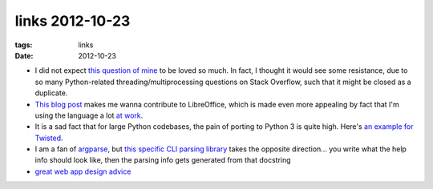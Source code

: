 links 2012-10-23
================

:tags: links
:date: 2012-10-23



-  I did not expect `this question of mine`_ to be loved so much. In
   fact, I thought it would see some resistance, due to so many
   Python-related threading/multiprocessing questions on Stack Overflow,
   such that it might be closed as a duplicate.

-  `This blog post`_ makes me wanna contribute to LibreOffice, which is
   made even more appealing by fact that I'm using the language a lot
   `at work`_.

-  It is a sad fact that for large Python codebases, the pain of porting
   to Python 3 is quite high. Here's `an example for Twisted`_.

-  I am a fan of `argparse`_, but `this specific CLI parsing library`_
   takes the opposite direction... you write what the help info should
   look like, then the parsing info gets generated from that docstring

-  `great web app design advice`_

.. _this question of mine: http://stackoverflow.com/q/11942654/321731
.. _This blog post: http://people.gnome.org/~michael/blog/2012-08-08-libreoffice-3-6-0.html
.. _at work: http://tshepang.net/me-got-meself-another-coding-job
.. _an example for Twisted: http://vperic.blogspot.com/2012/08/bootstrapping-trial-in-python-3.html
.. _argparse: http://docs.python.org/dev/library/argparse.html
.. _this specific CLI parsing library: https://github.com/docopt/docopt
.. _great web app design advice: http://www.codinghorror.com/blog/2012/10/judging-websites.html
